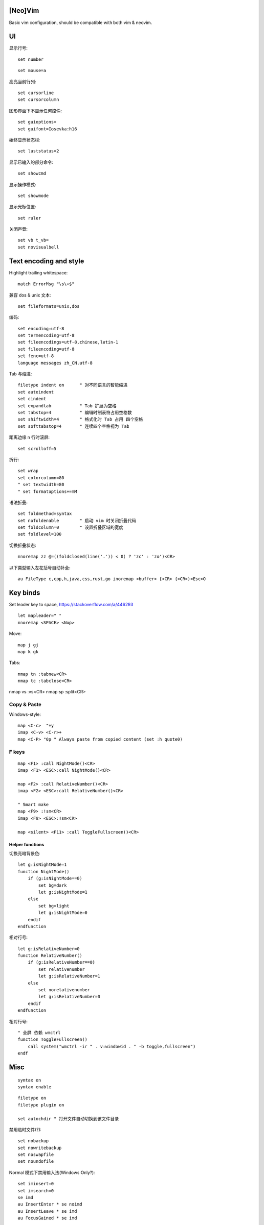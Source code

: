 [Neo]Vim
========

.. litfile:: ~/.vimrc

Basic vim configuration, should be compatible with both vim & neovim.

UI
==

显示行号::

   set number

::

   set mouse=a

高亮当前行列::

   set cursorline
   set cursorcolumn

图形界面下不显示任何控件::

   set guioptions=
   set guifont=Iosevka:h16

始终显示状态栏::

   set laststatus=2

显示已输入的部分命令::

   set showcmd

显示操作模式::

   set showmode

显示光标位置::

   set ruler

关闭声音::

   set vb t_vb=
   set novisualbell

Text encoding and style
=======================

Highlight trailing whitespace::

   match ErrorMsg "\s\+$"

兼容 dos & unix 文本::

   set fileformats=unix,dos

编码::

   set encoding=utf-8
   set termencoding=utf-8
   set fileencodings=utf-8,chinese,latin-1
   set fileencoding=utf-8
   set fenc=utf-8
   language messages zh_CN.utf-8

Tab 与缩进::

   filetype indent on      " 对不同语言的智能缩进
   set autoindent
   set cindent
   set expandtab           " Tab 扩展为空格
   set tabstop=4           " 编辑时制表符占用空格数
   set shiftwidth=4        " 格式化时 Tab 占用 四个空格
   set softtabstop=4       " 连续四个空格视为 Tab

距离边缘 n 行时滚屏::

   set scrolloff=5

折行::

   set wrap
   set colorcolumn=80
   " set textwidth=80
   " set formatoptions+=mM

语法折叠::

   set foldmethod=syntax
   set nofoldenable        " 启动 vim 时关闭折叠代码
   set foldcolumn=0        " 设置折叠区域的宽度
   set foldlevel=100

切换折叠状态::

   nnoremap zz @=((foldclosed(line('.')) < 0) ? 'zc' : 'zo')<CR>

以下类型输入左花括号自动补全::

   au FileType c,cpp,h,java,css,rust,go inoremap <buffer> {<CR> {<CR>}<Esc>O

Key binds
=========

Set leader key to space, https://stackoverflow.com/a/446293 ::

   let mapleader=" "
   nnoremap <SPACE> <Nop>

Move::

   map j gj
   map k gk

Tabs::

   nmap tn :tabnew<CR>
   nmap tc :tabclose<CR>

nmap vs :vs<CR>
nmap sp :split<CR>

Copy & Paste
------------

Windows-style::

   map <C-c>  "+y
   imap <C-v> <C-r>+
   map <C-P> "0p " Always paste from copied content (set :h quote0)

F keys
------

::

   map <F1> :call NightMode()<CR>
   imap <F1> <ESC>:call NightMode()<CR>

   map <F2> :call RelativeNumber()<CR>
   imap <F2> <ESC>:call RelativeNumber()<CR>

   " Smart make
   map <F9> :!sm<CR>
   imap <F9> <ESC>:!sm<CR>

   map <silent> <F11> :call ToggleFullscreen()<CR>

Helper functions
~~~~~~~~~~~~~~~~

切换亮暗背景色::

   let g:isNightMode=1
   function NightMode()
       if (g:isNightMode==0)
           set bg=dark
           let g:isNightMode=1
       else
           set bg=light
           let g:isNightMode=0
       endif
   endfunction

相对行号::

   let g:isRelativeNumber=0
   function RelativeNumber()
       if (g:isRelativeNumber==0)
           set relativenumber
           let g:isRelativeNumber=1
       else
           set norelativenumber
           let g:isRelativeNumber=0
       endif
   endfunction

相对行号::

   " 全屏 依赖 wmctrl
   function ToggleFullscreen()
       call system("wmctrl -ir " . v:windowid . " -b toggle,fullscreen")
   endf

Misc
====

::

   syntax on
   syntax enable

::

   filetype on
   filetype plugin on

   set autochdir " 打开文件自动切换到该文件目录

禁用临时文件(?)::

   set nobackup
   set nowritebackup
   set noswapfile
   set noundofile

Normal 模式下禁用输入法(Windows Only?)::

   set iminsert=0
   set imsearch=0
   se imd
   au InsertEnter * se noimd
   au InsertLeave * se imd
   au FocusGained * se imd

reStructuredText::

   let g:rst_style = 1
